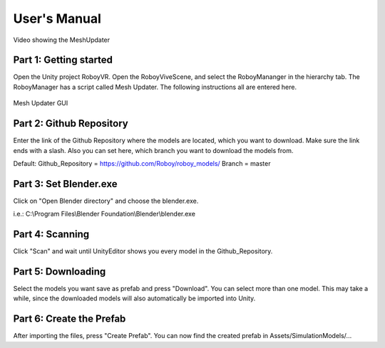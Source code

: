 User's Manual
=============


.. figure:: images/UnityScene.*
   :target: https://www.youtube.com/watch?v=nNV-3x-7Jho
   :align: center
   :alt: https://www.youtube.com/watch?v=nNV-3x-7Jho
         
   Video showing the MeshUpdater


Part 1: Getting started
-----------------------

Open the Unity project RoboyVR. Open the RoboyViveScene, and select the RoboyMananger in the hierarchy tab.
The RoboyManager has a script called Mesh Updater. The following instructions all are entered here.

.. figure:: images/RoboyManager.*
   :align: center
   :alt: RoboyManager GUI
         
   Mesh Updater GUI


Part 2: Github Repository
-------------------------

Enter the link of the Github Repository where the models are located, which you want to download.
Make sure the link ends with a slash. Also you can set here, which branch you want to download the models from.

Default:
Github_Repository = https://github.com/Roboy/roboy_models/
Branch = master


Part 3: Set Blender.exe
-----------------------

Click on "Open Blender directory" and choose the blender.exe.

i.e.: C:\\Program Files\\Blender Foundation\\Blender\\blender.exe


Part 4: Scanning
----------------

Click "Scan" and wait until UnityEditor shows you every model in the Github_Repository.


Part 5: Downloading
-------------------

Select the models you want save as prefab and press "Download". You can select more than one model.
This may take a while, since the downloaded models will also automatically be imported into Unity.


Part 6: Create the Prefab
-------------------------

After importing the files, press "Create Prefab".
You can now find the created prefab in Assets\/SimulationModels\/...


